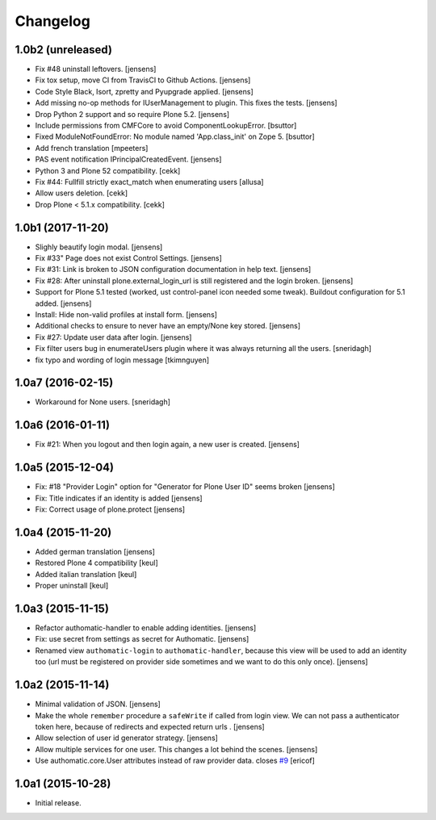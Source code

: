 Changelog
=========

1.0b2 (unreleased)
------------------

- Fix #48 uninstall leftovers. 
  [jensens]

- Fix tox setup, move CI from TravisCI to Github Actions.
  [jensens]

- Code Style Black, Isort, zpretty and Pyupgrade applied.
  [jensens]

- Add missing no-op methods for IUserManagement to plugin.
  This fixes the tests.
  [jensens]

- Drop Python 2 support and so require Plone 5.2.
  [jensens]

- Include permissions from CMFCore to avoid ComponentLookupError.
  [bsuttor]

- Fixed ModuleNotFoundError: No module named 'App.class_init' on Zope 5.
  [bsuttor]

- Add french translation
  [mpeeters]

- PAS event notification IPrincipalCreatedEvent.
  [jensens]

- Python 3 and Plone 52 compatibility.
  [cekk]

- Fix #44: Fullfill strictly exact_match when enumerating users
  [allusa]

- Allow users deletion.
  [cekk]

- Drop Plone < 5.1.x compatibility.
  [cekk]

1.0b1 (2017-11-20)
------------------

- Slighly beautify login modal.
  [jensens]

- Fix #33" Page does not exist Control Settings.
  [jensens]

- Fix #31: Link is broken to JSON configuration documentation in help text.
  [jensens]

- Fix #28: After uninstall plone.external_login_url is still registered and the login broken.
  [jensens]

- Support for Plone 5.1 tested (worked, ust control-panel icon needed some tweak).
  Buildout configuration for 5.1 added.
  [jensens]

- Install: Hide non-valid profiles at install form.
  [jensens]

- Additional checks to ensure to never have an empty/None key stored.
  [jensens]

- Fix #27: Update user data after login.
  [jensens]

- Fix filter users bug in enumerateUsers plugin where it was always returning
  all the users.
  [sneridagh]

- fix typo and wording of login message [tkimnguyen]


1.0a7 (2016-02-15)
------------------

- Workaround for None users.
  [sneridagh]


1.0a6 (2016-01-11)
------------------

- Fix #21: When you logout and then login again, a new user is created.
  [jensens]


1.0a5 (2015-12-04)
------------------

- Fix: #18 "Provider Login" option for "Generator for Plone User ID" seems
  broken
  [jensens]

- Fix: Title indicates if an identity is added
  [jensens]

- Fix: Correct usage of plone.protect
  [jensens]


1.0a4 (2015-11-20)
------------------

- Added german translation
  [jensens]

- Restored Plone 4 compatibility
  [keul]

- Added italian translation
  [keul]

- Proper uninstall
  [keul]

1.0a3 (2015-11-15)
------------------

- Refactor authomatic-handler to enable adding identities.
  [jensens]

- Fix: use secret from settings as secret for Authomatic.
  [jensens]

- Renamed view ``authomatic-login`` to ``authomatic-handler``, because this
  view will be used to add an identity too (url must be registered on provider
  side sometimes and we want to do this only once).
  [jensens]


1.0a2 (2015-11-14)
------------------

- Minimal validation of JSON.
  [jensens]

- Make the whole ``remember`` procedure a ``safeWrite`` if called from login
  view. We can not pass a authenticator token here, because of redirects and
  expected return urls .
  [jensens]

- Allow selection of user id generator strategy.
  [jensens]

- Allow multiple services for one user. This changes a lot behind the scenes.
  [jensens]

- Use authomatic.core.User attributes instead of raw provider data. closes `#9`_
  [ericof]


1.0a1 (2015-10-28)
------------------

- Initial release.


.. _`#9`: https://github.com/collective/pas.plugins.authomatic/issues/9
